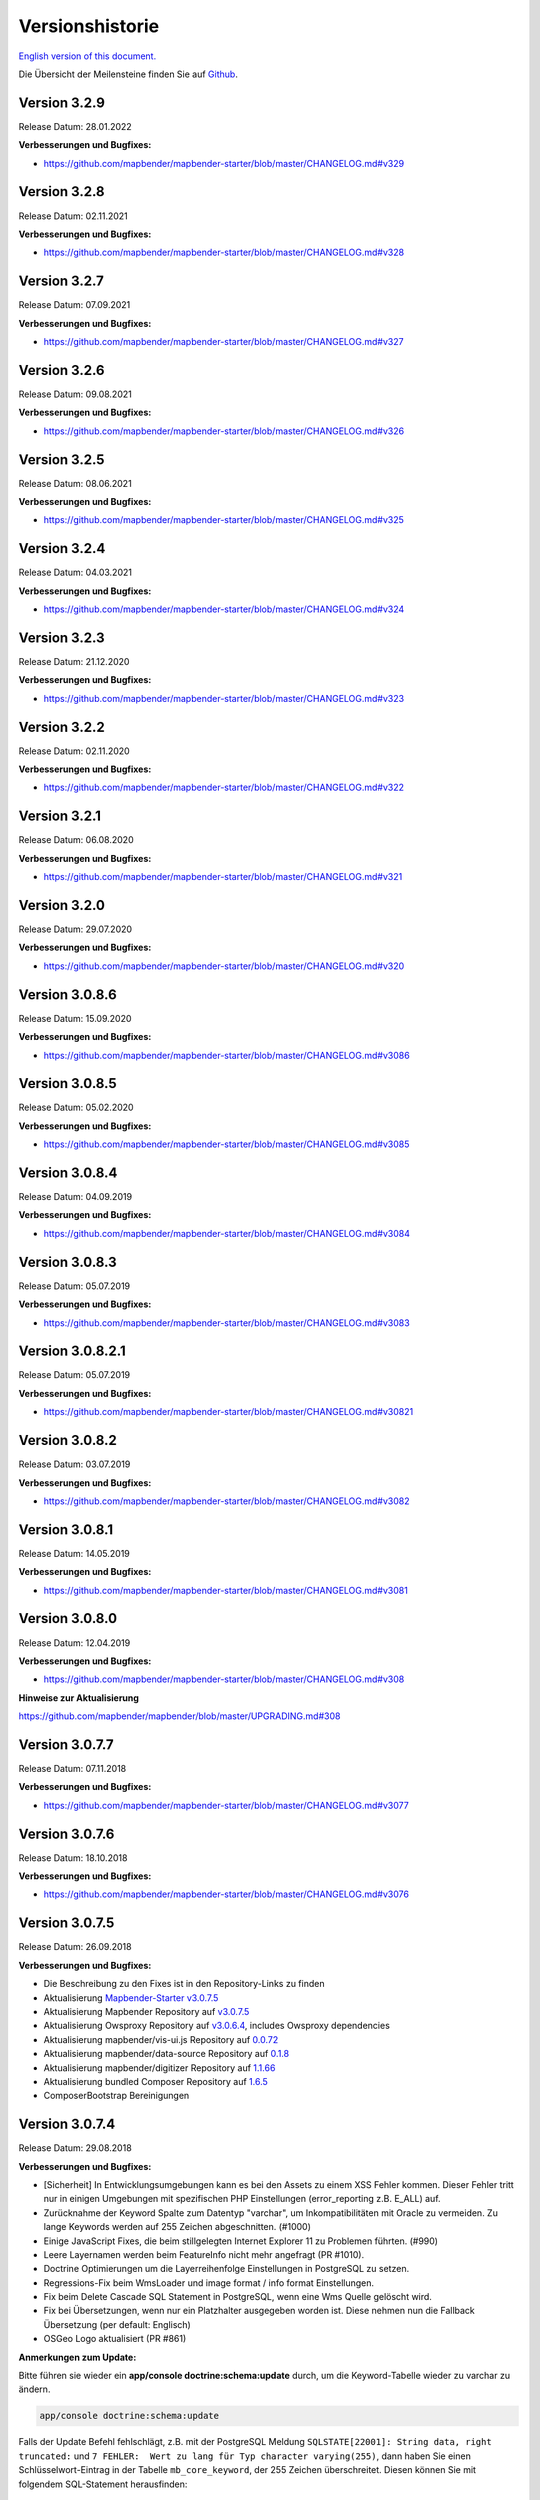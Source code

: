 .. _versions_de:

Versionshistorie
================

`English version of this document. <../en/versions.html>`_

Die Übersicht der Meilensteine finden Sie auf `Github <https://github.com/mapbender/mapbender/milestones>`_.



Version 3.2.9
-------------

Release Datum: 28.01.2022

**Verbesserungen und Bugfixes:**

* https://github.com/mapbender/mapbender-starter/blob/master/CHANGELOG.md#v329


Version 3.2.8
-------------

Release Datum: 02.11.2021

**Verbesserungen und Bugfixes:**

* https://github.com/mapbender/mapbender-starter/blob/master/CHANGELOG.md#v328


Version 3.2.7
-------------

Release Datum: 07.09.2021

**Verbesserungen und Bugfixes:**

* https://github.com/mapbender/mapbender-starter/blob/master/CHANGELOG.md#v327


Version 3.2.6
-------------

Release Datum: 09.08.2021

**Verbesserungen und Bugfixes:**

* https://github.com/mapbender/mapbender-starter/blob/master/CHANGELOG.md#v326


Version 3.2.5
-------------

Release Datum: 08.06.2021

**Verbesserungen und Bugfixes:**

* https://github.com/mapbender/mapbender-starter/blob/master/CHANGELOG.md#v325


Version 3.2.4
-------------

Release Datum: 04.03.2021

**Verbesserungen und Bugfixes:**

* https://github.com/mapbender/mapbender-starter/blob/master/CHANGELOG.md#v324


Version 3.2.3
-------------

Release Datum: 21.12.2020

**Verbesserungen und Bugfixes:**

* https://github.com/mapbender/mapbender-starter/blob/master/CHANGELOG.md#v323


Version 3.2.2
-------------

Release Datum: 02.11.2020

**Verbesserungen und Bugfixes:**

* https://github.com/mapbender/mapbender-starter/blob/master/CHANGELOG.md#v322


Version 3.2.1
-------------

Release Datum: 06.08.2020

**Verbesserungen und Bugfixes:**

* https://github.com/mapbender/mapbender-starter/blob/master/CHANGELOG.md#v321


Version 3.2.0
-------------

Release Datum: 29.07.2020

**Verbesserungen und Bugfixes:**

* https://github.com/mapbender/mapbender-starter/blob/master/CHANGELOG.md#v320


Version 3.0.8.6
---------------

Release Datum: 15.09.2020

**Verbesserungen und Bugfixes:**

* https://github.com/mapbender/mapbender-starter/blob/master/CHANGELOG.md#v3086


Version 3.0.8.5
---------------

Release Datum: 05.02.2020

**Verbesserungen und Bugfixes:**

* https://github.com/mapbender/mapbender-starter/blob/master/CHANGELOG.md#v3085


Version 3.0.8.4
---------------

Release Datum: 04.09.2019

**Verbesserungen und Bugfixes:**

* https://github.com/mapbender/mapbender-starter/blob/master/CHANGELOG.md#v3084


Version 3.0.8.3
---------------

Release Datum: 05.07.2019

**Verbesserungen und Bugfixes:**

* https://github.com/mapbender/mapbender-starter/blob/master/CHANGELOG.md#v3083


Version 3.0.8.2.1
-----------------

Release Datum: 05.07.2019

**Verbesserungen und Bugfixes:**

* https://github.com/mapbender/mapbender-starter/blob/master/CHANGELOG.md#v30821


Version 3.0.8.2
---------------

Release Datum: 03.07.2019

**Verbesserungen und Bugfixes:**

* https://github.com/mapbender/mapbender-starter/blob/master/CHANGELOG.md#v3082


Version 3.0.8.1
---------------

Release Datum: 14.05.2019

**Verbesserungen und Bugfixes:**

* https://github.com/mapbender/mapbender-starter/blob/master/CHANGELOG.md#v3081


Version 3.0.8.0
---------------

Release Datum: 12.04.2019


**Verbesserungen und Bugfixes:**

* https://github.com/mapbender/mapbender-starter/blob/master/CHANGELOG.md#v308

**Hinweise zur Aktualisierung**

https://github.com/mapbender/mapbender/blob/master/UPGRADING.md#308


Version 3.0.7.7
---------------

Release Datum: 07.11.2018


**Verbesserungen und Bugfixes:**

* https://github.com/mapbender/mapbender-starter/blob/master/CHANGELOG.md#v3077


Version 3.0.7.6
---------------

Release Datum: 18.10.2018


**Verbesserungen und Bugfixes:**

* https://github.com/mapbender/mapbender-starter/blob/master/CHANGELOG.md#v3076


Version 3.0.7.5
---------------

Release Datum: 26.09.2018


**Verbesserungen und Bugfixes:**

* Die Beschreibung zu den Fixes ist in den Repository-Links zu finden
* Aktualisierung `Mapbender-Starter v3.0.7.5 <https://github.com/mapbender/mapbender-starter/releases/tag/v3.0.7.5>`_
* Aktualisierung Mapbender Repository auf `v3.0.7.5 <https://github.com/mapbender/mapbender/releases/tag/v3.0.7.5>`_
* Aktualisierung Owsproxy Repository auf `v3.0.6.4 <https://github.com/mapbender/owsproxy3/releases/tag/v3.0.6.4>`_, includes Owsproxy dependencies
* Aktualisierung mapbender/vis-ui.js Repository auf `0.0.72 <https://github.com/mapbender/vis-ui.js/releases/tag/0.0.72>`_
* Aktualisierung mapbender/data-source Repository auf `0.1.8 <https://github.com/mapbender/data-source/releases/tag/0.1.8>`_
* Aktualisierung mapbender/digitizer Repository auf `1.1.66 <https://github.com/mapbender/mapbender-digitizer/releases/tag/1.1.66>`_
* Aktualisierung bundled Composer Repository auf `1.6.5 <https://github.com/composer/composer/releases/tag/1.6.5>`_ 
* ComposerBootstrap Bereinigungen


Version 3.0.7.4
---------------

Release Datum: 29.08.2018


**Verbesserungen und Bugfixes:**

* [Sicherheit] In Entwicklungsumgebungen kann es bei den Assets zu einem XSS Fehler kommen. Dieser Fehler tritt nur in einigen Umgebungen mit spezifischen PHP Einstellungen (error_reporting z.B. E_ALL) auf.
* Zurücknahme der Keyword Spalte zum Datentyp "varchar", um Inkompatibilitäten mit Oracle zu vermeiden. Zu lange Keywords werden auf 255 Zeichen abgeschnitten. (#1000)
* Einige JavaScript Fixes, die beim stillgelegten Internet Explorer 11 zu Problemen führten. (#990)
* Leere Layernamen werden beim FeatureInfo nicht mehr angefragt (PR #1010).
* Doctrine Optimierungen um die Layerreihenfolge Einstellungen in PostgreSQL zu setzen.
* Regressions-Fix beim WmsLoader und image format / info format Einstellungen.
* Fix beim Delete Cascade SQL Statement in PostgreSQL, wenn eine Wms Quelle gelöscht wird.
* Fix bei Übersetzungen, wenn nur ein Platzhalter ausgegeben worden ist. Diese nehmen nun die Fallback Übersetzung (per default: Englisch)
* OSGeo Logo aktualisiert (PR #861)


**Anmerkungen zum Update:**

Bitte führen sie wieder ein **app/console doctrine:schema:update** durch, um die Keyword-Tabelle wieder zu varchar zu ändern.

.. code-block:: bash

                app/console doctrine:schema:update

Falls der Update Befehl fehlschlägt, z.B. mit der PostgreSQL Meldung ``SQLSTATE[22001]: String data, right truncated:`` und ``7 FEHLER:  Wert zu lang für Typ character varying(255)``, dann haben Sie einen Schlüsselwort-Eintrag in der Tabelle ``mb_core_keyword``, der 255 Zeichen überschreitet. Diesen können Sie mit folgendem SQL-Statement herausfinden:

.. code-block:: postgres

                SELECT x, id, length(x) FROM (
                  select value, id from  mb_core_keyword
                ) AS t(x) order by length desc;



Version 3.0.7.3
---------------

Release Datum: 13.07.2018

**Allgemein:**

* Ändern des Mapbender Logos und des Namens: Mapbender3 wurde der Einfachheit halber in Mapbender umbenannt und wir haben sowohl die Texte in der Dokumentation als auch die Logos augetauscht. Unsere URLs hatten wir schon auf http://mapbender.org umgestellt.
* Mapbender erwartet mindestens PHP > 5.6 zum laufenden Betrieb. PHP 7 wird empfohlen.

**Neue Funktionen:**

* QGIS Server Layerreihenfolgende, dokumentiert unter der Rubrik :ref:`layerset_de`
* Neues Element: :ref:`coordinate_utility_de`
* Mouse-Over im SearchRouter
* GPS Button im POI
* Dynamisches Laden von Legendenbildern im Legenden-Element (PR #605, PR #606)
* Anzeige eines Cookie Banners in Anwendungen. Siehe :ref:`cookieconsent_de`.

**Änderungen:**

* Die Standard-Anwendungen befinden sich nun im Verzeichnis `(application)/app/config/applications`, jede in ihrer eigenen Datei. Dazu gehören:

  * Die Mapbender Demo Map Anwendung
  * Die Mapbender Demo Map basic Anwendung
  * Die Mapbender mobile Anwendung

Weitere YAML-Anwendungen können dort hinterlegt werden.


**Verbesserungen:**

WMS Dienste und WMS Loader:

* Verbesserungen im WMS Loader und der Service Kompatibilität, dessen Logik nun dem Backend folgt
* Fix im GetLegendGraphic Request auf geschützten Diensten über den Tunnel
* Fix und Verbesserungen im URL-Signen (#590)
* Viele Verbesserungen im WMS Backend
* Fix im Instance-Tunnel zum Zugriff auf geschützte Dienste
* Fix beim Zugriff auf WMS Dienste mit undefinierten Kontaktinformationen
* Verschiedene Fixes bei Min / Max Scale Definitionen in Sublayern gegenüber dem Root-Layer
* Fix der Layerreihenfolge in PostgreSQL
* Über WMS Loader zugefügte WMS Dienste und Metadaten Anzeige. Wir können die Metadaten nicht anzeigen, werfen aber keinen Fehler mehr

Design und CSS:

* Transparenz in der Zoombar und der Toolbar angepasst für eine gleichbleibende Farbe der Schaltflächen
* Fix im Erstellen von Anwendungen und dem Hinzufügen eines Bildes

Druck:
* Fix im Druck von PNG8 Karten, wenn das Image Format "image/png; mode=8bit" ist
* Fix im Druck bei speziellen Schriftgrößen (insbesondere unter Windows bei PHP 7.1)
* Fix im Druck, wenn PHP-Notices angeschaltet sind und die yStartPosition fehlte (#555)


FOM:

* Verbesserung im FOM: Wrong Type Definition in ACL Provider Constructor #641
* Verbesserung im FOM beim SSPI


Übersetzungen:

* Verbesserung in den Übersetzungen. Danke an den Code-Sprint der FOSS4G!
* Änderung der Übersetzungen von XLIF nach YAML in den Modulen FOM und OWSProxy


Verschiedenes:

* Standardmäßig ist nun der "maximum feature count" Parameter für GetFeatureInfo Anfragen auf 1000 gesetzt
* Fix im Scale-Selector, der sich in einigen Fällen nicht aktualisieren wollte
* Fix im Aufruf von Mapbender mit POI-Parameter (#642)
* Fix im Legendenelement bei überlangen Legendenbildern (#640)
* Fix im Backend beim Hinzufügen von Elementen
* Fix eines Foreign Key Violation Fehlers in PostgreSQL, wenn einen Datenquelle gelöscht wird (PR#840)
* Einbau von Cookieconsent für Mapbender
* Dateiname Präfix für Druckausgaben geändert.



**Code-Verbesserungen:**

* Update auf Symfony 2.8 (siehe PHP Voraussetzungen)
* Einbau des Doctrine Migrations Frameworks
* Fix eines möglichen URL Signing Spoofings bei fehlenden URL Query Parametern
* Doctrine Param Coverter Definitionen (PR #645)
* WMSLayerSource: getAuthority (PR #542)
* DimensionsHandler (#610). Dieser kann in den kommenden Versionen veröffentlicht werden.
* Das Hinzufügen von Elementen im Backend konnte zu einem Fehler "Warning: usort(): Array was modified ..." führen (#586)
* Element Template und AdminType Verbesserungen (#743)
* Serialisierung der MetadataURL (#747)
* UnitTest und deren Pre-Conditions (#760)
* USort und array_multisort durch einen PHP-Bug (#586)
* Strikte SCSS Warnungen beim Kompilieren mit ruby-sass
* Fix des Wachsens in "autority" bei wiederholtem Export / Reimport / Kopieren von Anwendungen
* Bypass bei (womöglich sehr langen) WMS Loader DTD/XSD Validationen von GetCapabilities Dokumenten
* PHP 5.6 Kompatibilität bei Migrations


**Dokumentation:**

* Neues Design der Dokumentation. Wir haben diese auf das Sphinx RTD Thema umgestellt, so dass die Dokumentation auch unter mobilen Geräten leichter lesbar ist. Ein Ausdruck der einzelnen Seiten ist möglich.

* Umstrukturierung der Dokumentation: Die einzelnen :ref:`functions_de` sind unterteilt in:
  
  * :ref:`basic_de`
  * :ref:`search_de`
  * :ref:`export_de`
  * :ref:`editing_de`
  * WMC
  * :ref:`backend_de`
  * :ref:`fom_de`
  * :ref:`misc_de`

* Verbesserte Dokumentation zu den Elementen:
  
  * :ref:`basesourceswitcher_de`
  * :ref:`button_de`
  * :ref:`coordinates_display_de`
  * :ref:`html_de`
  * :ref:`legend_de`
  * :ref:`map_de`
  * :ref:`overview_de`
  * :ref:`search_router_de`
  * :ref:`srs_selector_de`
  * :ref:`zoom_bar_de`

* Dokumentation: Erweiterung zu dem :ref:`printclient` und den neuen dynamischen Features bei den Drucktemplates.

* Dokumentation: Aufnahme des MS4W Pakets zur Installation unter :ref:`installation_windows_de`. Vielen Dank an Jeff McKenna.


**Anmerkungen zum Update:**

Bitte führen sie ein **app/console doctrine:schema:update** durch, wenn Sie auf diese Version aktualisieren. Die QGIS-Layerreihenfolge benötigt eine Änderung in der Mapbender-Datenbank. Auch die 255 Zeichen für WMS-Dienste erforderten eine Änderung der Datenbank.

.. code-block:: bash

                app/console doctrine:schema:update


Version 3.0.7.2, 3.0.7.1 und 3.0.7.0
------------------------------------

Aufgrund von Tagging-Fehlern im Code auf Github wurden diese Versionen nie offiziell veröffentlicht. Da es nicht korrekt ist, Code zu re-taggen, führen wir die Entwicklungslinie mit Version 3.0.7.3 fort.


Version 3.0.6.3
---------------

Release Datum: 27.07.2017

**Bugfixes:**

* Regression: Koordinaten-Reihenfolge bei Anfragen an WMS 1.3.0 gefixt. Koordinatensysteme mit getauschter Axis-Orientation werden von der Karte, Druck und Export unterstützt. (#529)
* Regression: ScaleHint bei WMS Diensten korrigiert. Einige WMS Dienste mit einem Scale in den Capabilities konnten nicht in die Anwendung eingeladen werden. (#584)



Version 3.0.6.2
---------------

Release Datum: 20.07.2017

**Bugfixes:**

* Search Router: Fehler mit OpenLayers gefixt (#543)
* Search Router: Auto Close nach dem Klick in der mobilen Anwendung (#548)
* Koordinaten-Reihenfolge bei Anfragen an WMS 1.3.0 gefixt (#529)
* Druck: Darstellung von Punkten und Labels bei hochauflösendem Druck (#573, #574, #492)
* Abspeichern von WMC im WMC Editor Dialog (#577)
* ScaleHint bei Sublayern von 1:1 korrigiert (#565)
* Verbreiterung der Titel-Spalte bei Layerset-Instanzen (#559)
* Kommando, um den Imagepfad in bestehenden Map-Elementen zu aktualisieren (#530) 
* Übersetzung Drucken Schaltfläche im FeatureInfo Dialog (#552)
* Anpassungen Default-Wert "immediate" bei Messtool (#538)
* SRS: Definitionen aktualisiert (#550, #562) und YAML-Standard-Anwendungen angepasst (#561)
* Anpassungen an der Doku bei den Translations.

**Zusätzliche Update Schritte:**

**(1) Aktualisierung der EPSG-Codes**

Führen Sie nochmals den Befehl ``app/console doctrine:fixtures:load --fixtures=mapbender/src/Mapbender/CoreBundle/DataFixtures/ORM/Epsg/ --append`` aus. Es werden zwei neue Koordinatensysteme (EPSG:4839|ETRS89 / LCC Germany (N-E) und EPSG:5243|ETRS89 / LCC Germany (E-N)) der Mapbender Tabelle ``mb_core_srs`` hinzugefügt.

**(2) Aktualisierung der Parameter im Map-Control**

Führen Sie den Befehl ``app/console mapbender:upgrade:database`` aus, um den OL-ImagePath Parameter des Map-Controls anzupassen: Von ``bundles/mapbendercore/mapquery/lib/openlayers/img`` nach ``components/mapquery/lib/openlayers/img``. Das ist notwendig, falls Sie das POI-Element nutzen bzw. Mapbender mit dem poi-Parameter aufrufen und keine Sprechblase für den POI sehen. Beispiel: https://demo.mapbender.org/application/mapbender_user?poi[point]=366164%2C5623183&poi[scale]=25000&poi[label]=Please+take+a+look+at+this+POI%3A



Version 3.0.6.1
---------------

Release Datum: 24.05.2017

**Bugfixes:**

- Druck zeigte falsche Maßstäbe im Kartendisplay.
- Spezifische WMS konnten nicht gedruckt werden, wenn sie als HTTP Antwort image/pntg; charset-iso... übertragen haben.
- Backend: FOM Dialoge mit vielen Einträgen machten die Checkboxen unbenutzbar.
- config.php wieder zurück im mapbender-starter.
- Aktualisierung des bin/composer Kommandos zum Bauen von Mapbender.
- Style-Fix bei Administrations-Dialog des Basesource-Switcher.
- WmcEditor Standard Parameter für Breite und Höhe eingetragen.
- Aktualisierung Startseite Dokumentation.
- Kleine Styling Verbesserungen im Backend.
- Kleine Säuberungen des Code.



Version 3.0.6.0
---------------

Release Datum: 05.05.2017

**Architektur:**

- Systemvoraussetzung PHP: 5.5.4 oder höher
- Unterstützung von PHP 7.
- Mapbender, FOM and OWSProxy als Module ausgelagert. Sie sind nun in der composer.json eingebunden.
- Die Dokumentation ist Teil des Composers.
- Anpassungen ElementGenerator
- Ermitteln von Benutzerrollen
- Composer Einträge mit https
- Verschiedene Verbesserungen an Controllern und Bundles.
- Doctrine generate Kommandos als deprecated markiert
- Doctrine assets:dump Kommando als deprecated markiert
- Aktualisierung JOII Bibliothek
- Ablage von Symlinks zu verschiedenen Binaries im bin Verzeichnis
- Composer abgelegt im application/bin Verzeichnis
- Check in der Composer-Installation, ob die SASS Compiler Binaries ausführbar sind. Falls nicht, werden sie ausführbar gesetzt.
- Neue Composer-Kommandos zum Generieren der Dokumentation: Nur API Dokumentation generieren: bin/composer gen-api-docs
- Neue Composer-Kommandos zum Generieren der Dokumentation: Nur Benutzerdokumentation generieren: bin/composer gen-user-docs
- Verweis auf eigene Forks von open-sans, joii, compass-mixins und codemirror Bibliotheken.


**Bugfixes und Features:**

- Das Messen zeigt die Koordinaten live an, d.h. beim Bewegen der Maus werden schon jeweils die erreichten Segment- und Gesamtlängen angezeigt.
- Die Messergebnisse werden nun von oben hinzugefügt. Damit steht das aktuelle Messergebnis sichtbar an oberster Stelle und muss nicht gescrollt werden.
- Der Login Dialog (Registrierung, Password vergessen) wurde für mobile Geräte optimiert, um den Zugriff auf gesicherte mobile Anwendungen zu erleichtern.
- Neu hinzugefügte Layerset Instances sind nun nicht mehr per Default als Basesource markiert.

- Das `Copyright Element Popup <functions/misc/copyright.html>`_ kann mit einer Höhe und Breite definiert werden.

- Das Löschen von Layersets führte in einigen Fällen zu einem korrupten Map-Element und falschem Layertree

- Anpassungen und Vereinfachung der Styles des FullScreenTemplate
- Einführung der Prüfung der CSS Angaben in der Anwendungskonfiguration

- Delay beim Wechsel von Layern gefixt
- Gefixter GetMap Request bei veränderter Reihenfolge der Layer im TOC
- Fix für WMS support 1.3.0
- Fix für geschützte WMS Dienste bei GetMap, GetFeatureInfo, Print, Export und Legende
- Fix für geschützte WMS Dienste, bei denen im Username oder Passwort ein Hashzeichen vorkommt.
- Fix des WMS Parameters Exception Format bei GetMap und GetFeatureInfo Request (Github-Issue 400)
- Fixes bei den Layer-Styles im GetMap und GetFeatureInfo Request
- Default Tile Size bei der Kartenkomponente auf 512 gesetzt (war 256)
- WMS Keyword Begrenzung (war: 255 Zeichen) ist geändert. Der Spaltentyp wurde auf "text" geändert. Das Kommando app/console doctrine:schema:update ist notwendig, um die MB3-Datenbank einer Vorversion zu aktualisieren,
- Fix beim Import von YAML Anwendungen und der Erstellung von Duplikaten bei WMS Datenquellen.
- Fix bei Minimal und Maximal Scale Hint Angaben eines WMS Dienstes.

- Druck: Farbe kann bei variablen Texten eingefügt werden.
- Druck: Druck der Legende, wenn der Dienst über einen Proxy eingebaut wird.
- Druck: Dienste, die mit PNG8 registriert wurden, konnten in einigen Fällen nicht exportiert oder gedruckt werden. Die Typen image/png8 und image/png mode=24bit werden nun unterstützt.
- Druck: In einigen Fällen wurde die Legende nicht ausgegeben, wenn OWSProxy aktiviert war

- BaseSourceSwitcher: Mehrere Requests an einen WMS der auf nicht sichtbar gesetzt war, wenn der BaseSourceSwitcher als Menü angezeigt wurde.
- Überflüssige WMS Anfragen an bestimmte WMS, abhängig vom Maßstab.

- Ablage von YML-Anwendungen in application/app/config/applications: mapbender_mobile.yml, mapbender_user_basic.yml, mapbender_user.yml und Anpassungen in der WMS Version
- Administrationsoberfläche YAML Editierung und Umformatierungen nach dem Speichern (Github-Issue 350)

- Anpassungen POI-Koordinate: Transformation und SRS, Nachkommastellen
- Fix eines XSS Fehlers im POI Dialog
- Fix in POI Dialog, wenn useMailto = false

- GPS: Fehlermeldungen, wenn kein Signal und Abhängigkeit von Chrome-Browsern und https.
- GPS: Verschieben der Karte nur bei erster Positionsbestimmung.

- User-Interface: Scrollen der Dropdownliste im Backend, z.B. bei den Icons für Buttons, scrollte auch den Hintergrund.

- "Only valid" Checkbox beim `Einladen eines WMS <functions/backend/source.html>`_ ist nun standardmäßig nicht mehr aktiviert.

- Umformatierte Meldungen, wenn die Schemata eines WMS beim Hinzufügen nicht zugreifbar sind.

- Der `SearchRouter <functions/search/search_router.html>`_ zeigt, wenn er in der Sidepane eingebettet ist, die Schaltflächen Suche und Reset.

- Internet Explorer Kompatibilität: Anpassungen `Zoombar <functions/basic/zoom_bar.html>`_.
- Internet Explorer Kompatibilität: Anpassungen `OverviewMap <functions/basic/overview.html>`_.
- MS Egde Kompatibilität: Import Dialog (https://connect.microsoft.com/IE/feedback/details/1574105/microsoft-edge-file-upload-bug-build-10240-rtm)

- Verbesserung der Performance bei *einigen* Installation unter Windows durch WinCachePHP und PHP Opcache (für Details siehe `Installation unter Windows <installation/installation_windows.html>`_)

- Änderung der Systemvoraussetzungen: Für Windows ist die "Non-Thread-Safe" Variante von PHP notwendig!

- Kopieren von Anwendungen für Benutzer, die nicht root sind (ACL Application: owner, Benutzer: owner, Berechtigungen ACLs: owner, Element: owner, Gruppen: owner, Service Source: owner, spezifische Anwendung: owner)

  
**FOM und Absicherung:**

- `Anzeige von Benutzern <functions/backend/FOM/users.html>`_, die Zugriff auf ein Element in der Anwendung haben.
- Überarbeitung des Secure Elements Dialogs
- Benutzer mit der Rolle View bei Diensten dürfen Metadaten sehen und Dienste in eine Anwendung einladen.


**verschiedenes**

- Anpassung Design FeatureInfo bei Anzeige als Accordion und wenn nicht als Source angezeigt
- Verschieben von Popups innerhalb einer Anwendung
- Anpassungen WMC Edit Dialoggröße und XSS
- Fix in den Übersetzungen

- YAML basierende Anwendungen können die Sidebar anpassen: align (left/right), closed (true/false), width (px/em/%)

- Backend: Target-Feld: Leere Auswahl bei Drop-Down Feldern.
- Anpassungen WMS Scale, ScaleHint und Min/Max Werte beim Öffnen einer Layerset-Instance
- Anzeige des WMS-Titels in den Metadaten des TOC bei aktualisiertem WMS
- Anzeige des Applikations-Logos in der Konfiguration
- Anpassungen Simple Search und SearchRouter

- Fehlermeldung bei falsch konfigurierter Layerset-Instance

- Druck: Einführung von setasign/pdf als Alternative zu toooni/fpdf
- Druck: Fix der Fehlermeldung bei fehlendem Drucktemplate
- Messen von Linien und Flächen in WGS84 (EPSG:4326)

- Anpassung Anzeige der Element ACL

- WMS Aktualisierung: Entfernen von User/Passwort Browser Autocomplete
- Anzeige der Nachkommastellen im Coordinates-Display

- Anpassungen, Erweiterungen EPSG import
- Layer Maßstäbe und Fix der Default Visibility eines Layers
- Entfernen des Data Source Monitor Icon (kommt in Version "Next")
- Administration: Bewegung über Tabulator-Taste
- Verbesserung der Konfigurationsoberfläche
- Anzeige der Source-ID in Anwendungen

- Verbesserung Caching Mechanismen
- Verbesserungen Export / Kopieren
- Vereinfachung bei der Erstellung neuer Elemente

- Entfernen des provide ext-ldap Statements in Composer. Die Komponenten wurden ausgelagert. Wir werden die LDAP Module in Version 3.0.7 einbauen.

- Restrukturierung von DataManager und DataSource seit der `Version 1.0.2 des data-manager <https://github.com/mapbender/data-manager/releases/tag/1.0.2>`_.


**Mobiles Template**

- Generelle Verbesserungen des Mobilen Templates
- Fix für einen Button, wenn dieser nur auf einen Link verweist.
- Fix für das Icon Label und der Schriftdicke normal
- Verbesserungen des Button Handlings allgemein
- Fix des event handlers ""on moveend"


**Digitizer**

- Update `Digitizer <functions/editing/digitizer.html>`_ auf Version 1.1.
- Druck von Multipolygonen.
- Objekte erscheinen nicht mehr im Druck, wenn Sie im Digitizer ausgeblendet worden sind.
- MinScale Einschränkung hinzugefügt
- Objekte mit einer Linienbreite von 0 werden im Druck nicht mehr sichtbar.
- Anpassungen der Close Schaltfläche: "allowCancelButton" und "allowDeleteByCancelNewGeometry".

**Form Generator:**

- Anpassungen: Hinzufügen des HTMLElement handling  für Services und  DataStore Konfiguration.

**Dokumentation**

- `FAQ <faq.html>`_ der Dokumentation hinzugefügt.
- Einführung der Contributing Guide für `Mapbender-Starter <https://github.com/mapbender/mapbender-starter/blob/release/3.0.6/CONTRIBUTING.md>`_ und `OWSProxy <https://github.com/mapbender/owsproxy3/blob/release/3.0.6/CONTRIBUTING.md>`_. Mapbender selbst und FOM werden folgen. Dies sind die Einstiegsdokumentationen für Entwickler und Mitwirkenden von Mapbender.
- Die Developer Dokumentation wird dort aktualisiert und aus dieser Benutzerdokumentation schrittweise überführt. Somit wird in der Zukunft diese Dokumentation hier sich mehr an die Anwender richten, während die Entwickler ihre Dokumentation direkt im Source-Code der einzelnen Module finden.
- Ausführlichere `Layertree <functions/basic/layertree.html>`_ Dokumentation

**config.yml Anpassungen**

DBAL-Parameter:

- default_connection: Bei mehreren Einträgen definiert die default_connection, die Standardverbindung der MB3-Datenbank.
- persistent: Persistente Verbindungen zur Datenbank zwecks Performance (Oracle)
  
.. code-block:: yaml

   doctrine:
     dbal:
       default_connection: default    
         connections:
           default:
             ...
             persistent: true
                

**mapbender-starter/application/app/config/applications/**

Verzeichnis, in das YAML-basierende Anwendungen abgelegt werden können. Als Beispiel sind die drei bekannten Anwendungen Mapbender-User, Mapbeder-User-Basic und Mapbender-Mobile abgelegt.

**app/console doctrine:schema:update**

.. code-block:: bash

                app/console doctrine:schema:update --dump-sql
                ALTER TABLE mb_core_keyword ALTER value TYPE TEXT;
                ALTER TABLE mb_core_keyword ALTER value DROP DEFAULT;




Version 3.0.5.3
-----------------

Release Datum: 04.02.2016

   
**Bugfixes:**

Besondere Änderungen:

- Performance: Die CSS, JavaScript und Translation Dateien werden nun im `Produktionsmodus <installation/configuration.html#produktions-und-entwicklerumgebung-und-caches-app-php-und-app-dev-php>`_ im Symfony Cache gehalten. Dies kann insbesondere bei langsamen Servern zu Performancesteigerungen führen. Die Änderung gilt nicht für den `Entwicklermodus (app_dev.php) <installation/configuration.html#produktions-und-entwicklerumgebung-und-caches-app-php-und-app-dev-php>`_.
- Das Paket `eslider/sassc-binaries <https://github.com/eSlider/sassc-binaries>`_ bietet nun auch einen sassc Compiler für 32-bit Linux Systeme an. Dies führte zu Anzeigeproblemen unter 32-bit Linux Systemen (http://lists.osgeo.org/pipermail/mapbender_users/2015-December/004768.html)
- Redlining: Die Inhalte des Redlining Elements sind nun sichtbar und das Element kann sowohl als Dialog als auch Element in der Sidepane verwendet werden. Siehe auch die `Dokumentation zum Redlining Element <functions/editing/redlining.html>`_. Die Scrollbar bei den Geometrie-Types im Konfigurationsdialog wird korrekt angezeigt.

Benutzer und Absicherung:
  
- Benutzer können durch Administratoren, die mindestens das ACL-Benutzerrecht "Operator" besitzen, aktiv oder inaktiv geschaltet werden. Das ist z.B. sinnvoll, wenn Benutzer, die sich selbst registriert sich selbst noch nicht aktiviert haben. Siehe die `Dokumentation zu Benutzern <functions/backend/FOM/users.html>`_.
- Texte, Übersetzungen und Styles bei der Registrierung und dem Passwort Reset wurden angepasst, ebenso die `Dokumentation dazu <functions/backend/FOM/users.html>`_

Druck und Export Image:
  
- Das `Print-Modul <functions/export/printclient.html>`_ kann nun auch in die Sidepane eingebaut werden.
- Print Legende: Die Größe der Legende im Ausdruck wurde verkleinert, um die Anzeige zu verbessern.
- Druckvorlagen: Die Standard-Druckvorlagen sind angepasst worden. Der Abstand der dynamischen Texte wurde verringert und die Ausrichtung verbessert.
- Druck: In der Druck-Konfiguration wurden in Kombination von notwendigen (required: true) und optionalen Feldern (required: false) die optionalen Felder teilweise als required angezeigt (Github #380).
- Mapbender druckte unter Umständen die Legende aller Layer eines WMS aus, auch wenn der Layer nicht aktiv war (festgestellt im Mapbender_Users WMS).
- Export Image: Die Transparenz von gekachelten und nicht-gekachelten Diensten wird im Export Image unterstützt.

Kopieren und Import:
  
- Kopieren einer Anwendung unter SQLite und MySQL: Es lag ein Fehler vor, bei dem Anwendungen nicht kopiert werden konnten, wenn das Mapbender3 Repository in einer SQLite oder einer MySQL Datenbank lag.
- Fehler beim Import von Anwendungen als JSON unter MySQL (Elemente verlieren ihr Target) wurde gefixt.

Einzelne Elemente:
  
- **WMC** und Thematische Layer: Wenn ein WMC geladen wird und Keep Sources auf "no" eingestellt ist, werden auch die Thematischen Ebenen aus dem Layerbaum genommen.
- **WMS-URL Parameter** und Legende: Wenn ein Dienst über den wms_url Parameter in die Anwendung geladen wird, wurde die komplette Legende angezeigt und nicht die für die jeweiligen Layer. Dieses Verhalten wurde gefixt.
  
  - *Hinweis*: Es gibt WMS Dienste, die eine Legende im Hauptlayer-Element definieren. Diese wird nach der WMS Spezifikation auf die Layer vererbt, die selbst keine Legende definiert haben (z.B. weil sie nur eine Schrift anzeigen). Der Effekt in MB3 ist ähnlich, die Ursache aber eine andere, so dass in diesem Fall Anpassungen an den Capabilities notwendig sind (für den Layer eine statische Legende definieren).

- **Thematische Layer**: Korrektur im An- und Abschalten von Layern, die in einem eigenen Layerset sind, aber nicht als Thematischer Layer angezeigt werden.
- **Koordinatendisplay**: Das Element zur Koordinatenanzeige zeigte "null" als Text für den Präfix oder Separator, obwohl diese Felder leer sein sollten. Das Element hat weiterhin eine feste Breite bekommen, so dass das Layout im Footer stabiler wird. Der Wert kann verändert werden (Siehe die `CSS-Anpassungen zu dem Element <functions/basic/coordinates_display.html>`_).
- **SearchRouter**: Der Inhalt der Ergebnisse füllt nun das gesamte Dialogfenster aus und passt sich an die Größenänderung an. In der Sidebar wird die gesamte Höhe ausgenutzt. Der SearchRouter ist, wenn er als Dialog eingesetzt wird, `in der Höhe und Breite konfigurierbar <functions/search/search_router.html>`_.
- **ScaleSelector**: Die Breite des Elements kann mit einem `CSS-Statement verändert werden <functions/basic/scale_selector.html>`_ und ist nicht auf 155 Pixel festgelegt.
- Wenn in einer **Layerset-Instance** alle Layer auf visible=off gestellt sind, waren der Tree und die Legende nicht sichtbar.
- **POI Dialog** Verbesserungen im Styling, wenn  usemailto auf false gesetzt ist.
- **Layertree**: Anzeige der Titel nun mit einer Gesamtlänge von 40. Der Default-Wert wurde verändert. Sie können den `Parameter Titlemaxlength anpassen <functions/basic/layertree.html>`_.
- **GPS**: Verfeinerungen im GPS Tool

Allgemeine Änderungen:
  
- Bei Änderungen an Grunddaten einer Anwendung, dem Layout, den Layersets, dem CSS und der Sicherheit bleibt man nun in dem jeweiligen Reiter und springt nicht zu den Grunddaten zurück.
- Allgemeine Verbesserungen im `Digitizer Code <https://github.com/mapbender/mapbender-digitizer>`_ Version 1.0. Die Version 1.1 ist kompatibel mit Mapbender 3.0.5.3.
- Github Infodateien: Kleine Aufräumarbeiten im Github Repository, um die automatischen Buildprozesse zu verbessern.
- Transparenz von Diensten: Dienste, die mit einer Transparenz dargestellt werden aktualisierten sich mit einem unschönen Effekt, verursacht durch durch den "transitionEffect" in OpenLayers. Dieser Effekt
  wurde entfernt.
- Gruppenfilter: In dem Konfigurationsdialog zu den Sicherheitseinstellungen wurde die Auswahl von Gruppen verbessert, wenn Gruppen einen gleichem Namen aber unterschiedlichen Suffixe besitzen.
- TileSize Parameter in der Kartenkonfiguration wird unter Umständen nicht gesetzt.
- Anzeige der Symbole unter Internet Explorer 11 und MS Edge 25 (auch ein Fehler in MS Edge 20).
- mapbender.yml: Beim initialen Import der mapbender.yml werden die Angaben von GetFeatureInfo nun auf text/html gesetzt. Die mapbender.yml kann nun mit Redlining erweitert werden.

 
**Umzug der Mapbender Domänen:**

- Wir haben die URL www.mapbender.org auf die Mapbender3 umgeschwenkt. Somit ist die Mapbender3 Seite zukünftig über www.mapbender.org und www.mapbender3.org erreichbar. Mapbender2 ist nun über www.mapbender2.org erreichbar.
  
  - http://www.mapbender.org: Mapbender3,
  - http://www.mapbender3.org: Mapbender3,
  - http://www.mapbender2.org: Mapbender2.

    
**Bekannte Probleme:**

- Das Sketch Tool funktioniert nicht korrekt und wird in Zukunft in das `Redlining Tool <functions/editing/redlining.html>`_ übernommen werden.
- Karte weiterempfehlen funktioniert nicht für Facebook, Twitter und Google+.

    
    
Version 3.0.5.2
-----------------

Release Datum: 27.10.2015

**Bugfixes:**

- Kopieren von Anwendungen: Rechte und Gruppen werden mit übernommen. Der Nutzer, der die Anwendung kopiert hat, wird Owner der kopierten Anwendung.
- FOM: Änderungen im Verhalten bei falschen Logins und dem Locking. Es wird nur noch angezeigt, dass der Login fehlgeschlagen ist - unabhängig davon, ob der Benutzer existiert oder nicht.
- Korrigierte Fehlermeldung beim Anlegen eines Benutzers mit zu kurzem Passwort.
- Print: Fix des Replace Patterns.
- Print: Fix, wenn falsch konfigurierter WMS Sonderzeichen (%26) in der Legenden URL hat.
- Image Export in Firefox.
- WMC Loader: Einladen von WMC und das Verhalten der BaseSources.
- BaseSourceSwitcher: Kacheln des nicht sichtbaren Dienstes werden nicht vorgeladen.
- BaseSourceSwitcher: Wenn eine Gruppe definiert ist, ist nur ein Thema beim Start eingeschaltet.
- SearchRouter: Fix der Anführungszeichen für Tabellennamen.
- Anwendungen kopieren: Fix der Suche in der kopierten Anwendung.
- Simple Search: Return Schaltfläche wird abgefangen.
- FeatureInfo: Add WMS Funktionalität und WMS Loader.
- Icon Polygone in der Toolbar von Anwendungen ist sichtbar.
- Icons, die nicht auf FontAwesome basieren, funktionieren auch im Mobilen Template.
- Administration Map Element: Anzeige des Konfigurationdialogs im Backend beginnt oben.
- Administration Datenquelle: Keine Formulardaten Vorbelegung durch den Browser für Benutzername und Passwort.
- Mobile Anwendung: Darstellung unter Firefox für Android.
- Update 3.0.4.x: FeatureInfo autoopen=true bleibt erhalten.
- Doku: FOM `UserBundle Übersetzung <functions/backend/FOM/index.html>`_ und `Ergänzung bei falschen Benutzer-Logins <functions/backend/FOM/users.html>`_.
- Doku: URL Parameter scale im `Map Element <functions/basic/map.html>`_.
- Doku: `WMC Loader <functions/wmc/wmc_loader.html>`_ und KeepSources.


**Änderungen in der config.yml:**

* Die folgenden Änderungen sind optionale Parameter für das Verhalten des Logins (siehe das `entsprechende Kapitel im FOM Bundle <functions/backend/FOM/users.html>`_):

    .. code-block:: yaml
                    
                    fom_user:

                      # Allow to create user log table on the fly if the table doesn't exits.
                      # Default: true
                      auto_create_log_table: true

                      # Time between to check login tries
                      login_check_log_time: "-5 minutes" 

                      # Login attemps before delay starts
                      login_attempts_before_delay: 3

                      # Login delay after all attemps are failed
                      login_delay_after_fail: 2 # Seconds




Version 3.0.5.1
-----------------

Release Datum: 26.08.2015

**Neue Funktionen**: im `Kartenelement <functions/basic/map.html>`_ und beim `Druck Client <functions/export/printclient.html>`_:

* Map: OpenLayers TileSize: Es kann die Kachelgröße für die Karte angegeben werden. Default: 256x256.
* Map: Delay before Tiles: Für WMS-T, z.B. bei zeitlichen Parametern (zukünftig)
* Druck: Koordinatenanzeige in der PDF-Druckausgabe
* Druck: Übernahme Druckmaßstab abhängig vom Kartenmaßstab
* Druck: Druck legend_default_behaviour
* Druck: Hinzufügen von Druckvorlagen über das +-Symbol
* Druck: Benutzerabhängiges Logo und Text


**Bugfixes:**

- Layertree: Lade-Symbol und Ausrufezeichen-Symbol.
- Layertree: Zoom Symbol nicht bei Layern ohne BBOX-Information
- WMS Reload: FeatureInfo
- WMS Reload: Einige WMS konnten sich nicht neuladen lassen.
- Export/Import von Anwendungen verschiedene Bugfixes
- WMC-Editor und WMC-Load Fixes.
- WMC aus einer Mapbender 3.0.4.1 Anwendung
- Tile Puffer und BBOX Puffer fixes
- FeatureInfo: Fixes im Design und bei der Anzeige als Accordion Panel
- FeatureInfo: Drucken
- Falscher Link Jquery-UI in layerset instance
- Save Layerset und Save Layout bleibt auf der Seite
- Classic Template: SCSS korrigiert
- Mobile Template: Bootstrap Meldung verdeckt Schließen Schaltfläche
- Mobile Template: SearchRouter Fenster ausblenden
- Mobile Template: Mozilla Firefox Fixes im Layout
- Backend: Layerset Filter und +-Buttons verstecken nicht mehr alles
- composer.json Anpassung Version Digitizer auf 1.0.*
- Dokumentation des JS-UI Generators (Formular-Generator): https://github.com/eSlider/vis-ui.js
- Umstrukturierte `Installations-Dokumentation <installation.html>`_ und einige Anpassungen (php-pear, assets-Verzeichnis, init:acl, openssl).
- Verbesserte Dokumentation der `Mapbender3 Templates <customization/templates.html>`_
- Verbesserte Dokumentation des `Quickstart <quickstart.html>`_

**Known Issues:**

- Kopieren von alten 3.0.4.1 Anwendungen kopiert nicht die anzuzeigenden Layersets der Map. Bitte speichern Sie vorher das Map und Overview-Element.
- Regional Template entfernt



 
Version 3.0.5.0
-----------------

Release Datum: 01.07.2015

Übersicht der Änderungen finden Sie unter:  https://github.com/mapbender/mapbender-starter/blob/develop/CHANGELOG.md

* **WMS neuladen:** WMS Quellen können nun neugeladen werden, wenn sich deren Strutkur geändert hat.

* **Digitalisierung:** Im Rahmen des Releases wurde das neue Element Digitizer eingeführt. Über dieses kann durch eine YAML-Definition eine Erfassungsmaske für Punkte, Linien oder Flächen aufgebaut werden. Dabei wird wie bisher PostgreSQL als Datenquelle unterstützt. Oracle und SpatiaLite sind experimentell verfügbar. Die Entwicklung wurde so durchgeführt, dass die Erfassung auch auf andere Datenquellen wie z.B. OGC WFS erweitert werden kann.

* **Druck mit Legende:** Im Druck ist es nun möglich, die Legende auf einer separaten Seite auszugeben. Die Ausgabe kann über eine Checkbox gesteuert werden.

* **Konfigurierbarer Layerbaum:** Der Layerbaum unterstützt nun mehr als ein layerset. Sie müssen das Kartenelement anpassen, um die Layersets festzulegen, die angezeigt werden sollen sowie den Layerbaum selbt. Die Dokumentation befindet sich unter `auf der Seite zum Layertree <functions/basic/layertree.html>`_.

* **Verbesserte Infoausgabe:** Die Ausgabe der Infoabfrage wurde für die neue Version verbessert. So bleiben nun die Stile der Infoabfrage erhalten. Dienste, die keine Antwort liefern, werden nicht über einen Reiter angezeigt. Es erfolgen Meldungen, wenn keine Antwort geliefert wurde.

* **Mobiles Template:** In mehreren Projektlösungen haben wir uns bereits mit einer mobilen Lösung auf Basis von Mapbender3 auseinandergesetzt. Nun wird diese Lösung als Mapbender Mobile Template in der neuen Version 3.0.5.0 zur Verfügung gestellt.   Sie finden eine neue Demo-Anwendung in der mapbender.yml mit Namen Mapbender Mobile (mapbender_mobile). Diese können Sie als Vorlage für Ihre Lösung verwenden. In der `Release-Demo <http://demo.mapbender3.org/>`_ kann die Anwendung „Mapbender Mobile“ getestet werden.

* **SASS Compiler:** Änderungen an der Architektur bezüglich des SASS Compilers führen zu einer performanteren Oberfläche.

* **Vendor Specific Parameter:** Eine WMS Layer Instanz unterstützt nun die Angabe von Vendor Specific Parametern, die an einen WMS Request angehangen werden. Die Werte können fest vergeben werden oder auf die User- und Gruppeninformation des angemeldeten Benutzers zurückgreifen. Dokumentation ist unter dem Abschnitt `Vendor Specific Parameters <quickstart.html#konfiguration-von-diensten>`_ verfügbar.

* **Formular-Builder:** In Zusammenhang mit der Digitalisierung können für die Erfassung von dazugehörigen Sachdaten sehr komplexe Formulare generiert werden. Hierbei wurde sich an den Möglichkeiten, die in Mapbender 2.x zur Verfügung stehen, orientiert.

* **Neue Schaltflächen:** Einige Schaltflächen basieren auf einer neuen Schriftart, die alten Schaltflächen sind noch mit dem Namen FontAwesome verfügbar.

* **URL Parameter:** Mapbender3 kann mit Startparametern aufgerufen werden. Eine Liste der Parameter findet sich in der Dokumentation zu den `URL Parametern <functions/basic/map.html#kontrolle-uber-den-aufruf>`_.

* Neue Übersetzungen für Portugiesisch und Russisch.
  
* Symfony Update auf 2.3.30.


**Änderungen in der config.yml:**

* Änderung bei einer dbal connection:

  * **logging: false**: Die Option sorgt dafür, das *alle* SQL's nicht mehr geloggt werden. Mehr dazu hier: http://www.loremipsum.at/blog/doctrine-2-sql-profiler-in-debugleiste/

  * **profiling: false**: Profiling von SQL Anfragen. Diese Option kann in der Produktion ausgeschaltet werden.

    Wo möglich sollen die Optionen so umgestellt werden, dass die erst in Debug modus aktiv werden:

    .. code-block:: yaml

                    logging:               "%kernel.debug%"
                    profiling:             "%kernel.debug%" 


**Bekannte Probleme**

* Beim Kopieren einer Anwendung von Mapbender 3.0.4.x muss in der Map/Overview der jeweilige Layerset neu gesetzt werden.
                    

Version 3.0.4.1
-----------------

Release Datum: 23-01-2015

Übersicht der Änderungen finden Sie unter:  https://github.com/mapbender/mapbender-starter/blob/develop/CHANGELOG.md

* parameter 'layerRemove' removed from layertree configuration
* option 'removelayer' added into layertree menu
* container accordion structure changed
* import / export from applications added (without acls)
* display layer metadata
* Frontend: Sidepane Accordeon Legend is displayed without horizontal Scrollbar
* Backend: WMS Instanz configuration - contextmenu for layers shows wrong ID (only instance ID)
* Frontend: Legend - displays WMS Information although the checkbox Show
* Frontend: Layertree - contextmenu zoomlayer does not use the layer extent
* Backend: Add Source with user/password - informations is added to field originUrl not to fields user and password
* app/console mapbender:generate:element fixed errors
* bug visiblelayers fixed
* WMS with authentication saves in table mb_wms_wmssource username and password
* no metadata for applications coming from mapbender.yml definition (no entry in context menu)
* copy an application via button on application fixed
* print template resize northarrow, overview added
* improved screenshot for application handling
* https://github.com/mapbender/mapbender/milestones/3.0.4.1
 

Version 3.0.4.0
-----------------

Release Datum: 12-09-2014
Übersicht der Änderungen finden Sie unter:  https://github.com/mapbender/mapbender-starter/blob/develop/CHANGELOG.md

* Wechsel zur MIT Lizenz
* Symfony Update 2.3 LTS
* OpenLayers 2.13 mit zusätzlichen Patches
* Dienste Aktivieren über Button oder Menü (BaseSourceSwitcher)
* HTML-Element
* CSS-Editor für Anwendungen
* Reiterstruktur in der Seitenleiste
* Laden von Vorschaubildern für Anwendungen
* Import/Export von Anwendungen und Diensten
* spanische Übersetzung
 

Version 3.0.3
----------------

Release Datum: 17-03-2014
Übersicht der Tickets finden Sie unter: https://github.com/mapbender/mapbender/issues?milestone=8

* Erweiterungen Such-Router für SQL-Suchen (Selectboxen, Distinct)
* WMC Editor und Loader
* WMSLoader Erweiterung WMS über Link hinzufügen
* i18n - Internationalisation (english / german)
* Sketch zum Zeichnen von Skizzen
* POI - Treffpunktfunktion
* Bildexport zur Ausgabe von png und jpg
* WMS Anzeige über Button wechseln
* Druckausgabe mit Übersichtskarte, Replace-Pattern, optionalen Feldern
* Zusammenstellung von mehreren Elementen in der Seitenleiste (Wechsel über Button)
* Layerbaum mit Kontextmenü zur Transparenzeinstellung und zum Zoom auf das Thema
* Übergabe von Parametern beim Öffnen der Anwendung (Position)
* ACL für Elemente
* Funktion zur Validierung von WMS GetCapabilities Dokumenten
 

Version 3.0.2
---------------

Release Datum: 27-11-2013
Übersicht der Tickets finden Sie unter: https://github.com/mapbender/mapbender/issues?milestone=6

* Such-Router für SQL-Suchen
* WMC Editor und Loader
* WMSLoader Erweiterung WMS über Link hinzufügen
 

Version 3.0.1
---------------

Release Datum: 06-09-2013

Übersicht der Tickets finden Sie unter: https://github.com/mapbender/mapbender/issues?milestone=5

* Kopieren einer Anwendung mit Diensten
* Popup - draggable
* PrintClient Erweiterung Druck EPSG 4326, neue Drucklayouts, Druck A4-A0
* Abfangen von fehlerhaften Anmeldungen zum Abwenden von brute force login Versuchen
* Bug fixes
 

Version 3.0.0.2
-----------------

Bugfix-Release Datum: 19-07-2013

Übersicht der Tickets finden Sie unter: https://github.com/mapbender/mapbender/issues?milestone=4

 

Version 3.0.0.1
-----------------

Bugfix-Release Datum: 07-06-2013

Übersicht der Tickets finden Sie unter: https://github.com/mapbender/mapbender/issues?milestone=3

 

Version 3.0.0.0
-----------------

Release Datum: 29-05-2013

Übersicht der Tickets finden Sie unter: https://github.com/mapbender/mapbender/issues?milestone=1

* Administrations Backend für Services, Applikationen, Benutzer/Gruppen und Zugriffsverwaltung
* Backend-/Frontend Design  
* Zugriffsverwaltung
* Benutzer-/Gruppen-Administration
* WMS Administration
* Kartenelement
* Layerbaum
* Legende
* Übersichtskarte
* Navigations-Werkzeugkasten
* Infoabfrage
* Koordinatenanzeige
* Copyright
* Linien/Flächen-Messung
* Maßstabsauswahl
* Maßstabsleiste
* Spatial Reference System-Auswahl
* GPS-Position
* Druck
* WMS zur Anwendung hinzufügen
* Dokumentation unter http://doc.mapbender.org
